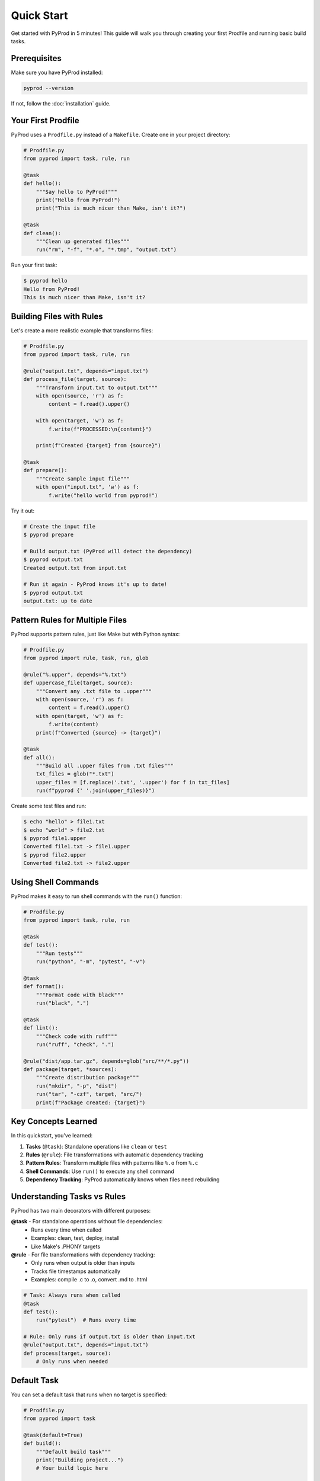 Quick Start
===========

Get started with PyProd in 5 minutes! This guide will walk you through creating
your first Prodfile and running basic build tasks.

Prerequisites
-------------

Make sure you have PyProd installed:

.. code-block:: bash

    pyprod --version

If not, follow the :doc:`installation` guide.

Your First Prodfile
-------------------

PyProd uses a ``Prodfile.py`` instead of a ``Makefile``. Create one in your project directory:

.. code-block:: python

    # Prodfile.py
    from pyprod import task, rule, run

    @task
    def hello():
        """Say hello to PyProd!"""
        print("Hello from PyProd!")
        print("This is much nicer than Make, isn't it?")

    @task
    def clean():
        """Clean up generated files"""
        run("rm", "-f", "*.o", "*.tmp", "output.txt")

Run your first task:

.. code-block:: bash

    $ pyprod hello
    Hello from PyProd!
    This is much nicer than Make, isn't it?

Building Files with Rules
-------------------------

Let's create a more realistic example that transforms files:

.. code-block:: python

    # Prodfile.py
    from pyprod import task, rule, run

    @rule("output.txt", depends="input.txt")
    def process_file(target, source):
        """Transform input.txt to output.txt"""
        with open(source, 'r') as f:
            content = f.read().upper()
        
        with open(target, 'w') as f:
            f.write(f"PROCESSED:\n{content}")
        
        print(f"Created {target} from {source}")

    @task
    def prepare():
        """Create sample input file"""
        with open("input.txt", 'w') as f:
            f.write("hello world from pyprod!")

Try it out:

.. code-block:: bash

    # Create the input file
    $ pyprod prepare

    # Build output.txt (PyProd will detect the dependency)
    $ pyprod output.txt
    Created output.txt from input.txt

    # Run it again - PyProd knows it's up to date!
    $ pyprod output.txt
    output.txt: up to date

Pattern Rules for Multiple Files
--------------------------------

PyProd supports pattern rules, just like Make but with Python syntax:

.. code-block:: python

    # Prodfile.py
    from pyprod import rule, task, run, glob

    @rule("%.upper", depends="%.txt")
    def uppercase_file(target, source):
        """Convert any .txt file to .upper"""
        with open(source, 'r') as f:
            content = f.read().upper()
        with open(target, 'w') as f:
            f.write(content)
        print(f"Converted {source} -> {target}")

    @task
    def all():
        """Build all .upper files from .txt files"""
        txt_files = glob("*.txt")
        upper_files = [f.replace('.txt', '.upper') for f in txt_files]
        run(f"pyprod {' '.join(upper_files)}")

Create some test files and run:

.. code-block:: bash

    $ echo "hello" > file1.txt
    $ echo "world" > file2.txt
    $ pyprod file1.upper
    Converted file1.txt -> file1.upper
    $ pyprod file2.upper
    Converted file2.txt -> file2.upper

Using Shell Commands
--------------------

PyProd makes it easy to run shell commands with the ``run()`` function:

.. code-block:: python

    # Prodfile.py
    from pyprod import task, rule, run

    @task
    def test():
        """Run tests"""
        run("python", "-m", "pytest", "-v")

    @task
    def format():
        """Format code with black"""
        run("black", ".")

    @task
    def lint():
        """Check code with ruff"""
        run("ruff", "check", ".")

    @rule("dist/app.tar.gz", depends=glob("src/**/*.py"))
    def package(target, *sources):
        """Create distribution package"""
        run("mkdir", "-p", "dist")
        run("tar", "-czf", target, "src/")
        print(f"Package created: {target}")

Key Concepts Learned
--------------------

In this quickstart, you've learned:

1. **Tasks** (``@task``): Standalone operations like ``clean`` or ``test``
2. **Rules** (``@rule``): File transformations with automatic dependency tracking
3. **Pattern Rules**: Transform multiple files with patterns like ``%.o`` from ``%.c``
4. **Shell Commands**: Use ``run()`` to execute any shell command
5. **Dependency Tracking**: PyProd automatically knows when files need rebuilding

Understanding Tasks vs Rules
----------------------------

PyProd has two main decorators with different purposes:

**@task** - For standalone operations without file dependencies:
  - Runs every time when called
  - Examples: clean, test, deploy, install
  - Like Make's .PHONY targets

**@rule** - For file transformations with dependency tracking:
  - Only runs when output is older than inputs
  - Tracks file timestamps automatically
  - Examples: compile .c to .o, convert .md to .html

.. code-block:: python

    # Task: Always runs when called
    @task
    def test():
        run("pytest")  # Runs every time

    # Rule: Only runs if output.txt is older than input.txt
    @rule("output.txt", depends="input.txt")
    def process(target, source):
        # Only runs when needed

Default Task
------------

You can set a default task that runs when no target is specified:

.. code-block:: python

    # Prodfile.py
    from pyprod import task

    @task(default=True)
    def build():
        """Default build task"""
        print("Building project...")
        # Your build logic here

    @task
    def clean():
        """Clean build artifacts"""
        run("rm", "-rf", "build/")

Now just running ``pyprod`` will execute the build task.

If no task has ``default=True``, PyProd will use the first defined target as the default.

Next Steps
----------

You've completed the quickstart! Here's what to explore next:

* :doc:`first-project` - Build a complete project
* :doc:`../core-concepts/prodfile` - Deep dive into Prodfile structure
* :doc:`../core-concepts/rules` - Advanced rule patterns
* :doc:`../user-guide/watch-mode` - Auto-rebuild on file changes

Tips
----

* Run ``pyprod -h`` to see all available options
* Use ``pyprod -v`` for verbose output during builds
* Add ``-j 4`` to run up to 4 tasks in parallel
* List all tasks with ``pyprod -l``